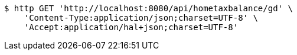 [source,bash]
----
$ http GET 'http://localhost:8080/api/hometaxbalance/gd' \
    'Content-Type:application/json;charset=UTF-8' \
    'Accept:application/hal+json;charset=UTF-8'
----
